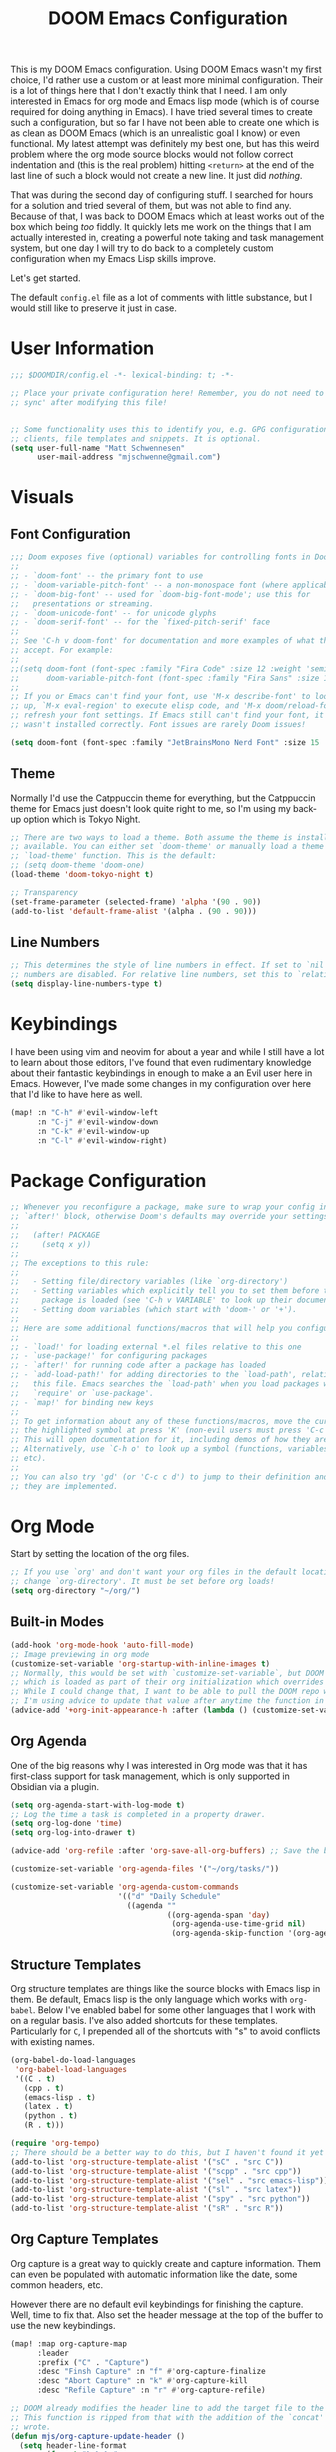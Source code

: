 #+title: DOOM Emacs Configuration
#+property: header-args:emacs-lisp :tangle config.el

This is my DOOM Emacs configuration. Using DOOM Emacs wasn't my first choice,
I'd rather use a custom or at least more minimal configuration. Their is a lot
of things here that I don't exactly think that I need. I am only interested in
Emacs for org mode and Emacs lisp mode (which is of course required for doing
anything in Emacs). I have tried several times to create such a configuration,
but so far I have not been able to create one which is as clean as DOOM Emacs
(which is an unrealistic goal I know) or even functional. My latest attempt
was definitely my best one, but has this weird problem where the org mode
source blocks would not follow correct indentation and (this is the real problem)
hitting ~<return>~ at the end of the last line of such a block would not create a
new line. It just did /nothing/.

That was during the second day of configuring stuff. I searched for hours for a
solution and tried several of them, but was not able to find any. Because of
that, I was back to DOOM Emacs which at least works out of the box which being
/too/ fiddly. It quickly lets me work on the things that I am actually interested in,
creating a powerful note taking and task management system, but one day I will try
to do back to a completely custom configuration when my Emacs Lisp skills improve.

Let's get started.

The default =config.el= file as a lot of comments with little substance, but I would
still like to preserve it just in case.

* User Information
#+begin_src emacs-lisp
;;; $DOOMDIR/config.el -*- lexical-binding: t; -*-

;; Place your private configuration here! Remember, you do not need to run 'doom
;; sync' after modifying this file!


;; Some functionality uses this to identify you, e.g. GPG configuration, email
;; clients, file templates and snippets. It is optional.
(setq user-full-name "Matt Schwennesen"
      user-mail-address "mjschwenne@gmail.com")
#+end_src

* Visuals
** Font Configuration

#+begin_src emacs-lisp
;;; Doom exposes five (optional) variables for controlling fonts in Doom:
;;
;; - `doom-font' -- the primary font to use
;; - `doom-variable-pitch-font' -- a non-monospace font (where applicable)
;; - `doom-big-font' -- used for `doom-big-font-mode'; use this for
;;   presentations or streaming.
;; - `doom-unicode-font' -- for unicode glyphs
;; - `doom-serif-font' -- for the `fixed-pitch-serif' face
;;
;; See 'C-h v doom-font' for documentation and more examples of what they
;; accept. For example:
;;
;;(setq doom-font (font-spec :family "Fira Code" :size 12 :weight 'semi-light)
;;      doom-variable-pitch-font (font-spec :family "Fira Sans" :size 13))
;;
;; If you or Emacs can't find your font, use 'M-x describe-font' to look them
;; up, `M-x eval-region' to execute elisp code, and 'M-x doom/reload-font' to
;; refresh your font settings. If Emacs still can't find your font, it likely
;; wasn't installed correctly. Font issues are rarely Doom issues!

(setq doom-font (font-spec :family "JetBrainsMono Nerd Font" :size 15 :weight 'light))
#+end_src

** Theme

Normally I'd use the Catppuccin theme for everything, but the Catppuccin theme for
Emacs just doesn't look quite right to me, so I'm using my back-up option which is
Tokyo Night.

#+begin_src emacs-lisp
;; There are two ways to load a theme. Both assume the theme is installed and
;; available. You can either set `doom-theme' or manually load a theme with the
;; `load-theme' function. This is the default:
;; (setq doom-theme 'doom-one)
(load-theme 'doom-tokyo-night t)

;; Transparency
(set-frame-parameter (selected-frame) 'alpha '(90 . 90))
(add-to-list 'default-frame-alist '(alpha . (90 . 90)))
#+end_src

** Line Numbers

#+begin_src emacs-lisp
;; This determines the style of line numbers in effect. If set to `nil', line
;; numbers are disabled. For relative line numbers, set this to `relative'.
(setq display-line-numbers-type t)
#+end_src

* Keybindings

I have been using vim and neovim for about a year and while I still have a lot
to learn about those editors, I've found that even rudimentary knowledge about
their fantastic keybindings in enough to make a an Evil user here in Emacs.
However, I've made some changes in my configuration over here that I'd like to
have here as well.

#+begin_src emacs-lisp
(map! :n "C-h" #'evil-window-left
      :n "C-j" #'evil-window-down
      :n "C-k" #'evil-window-up
      :n "C-l" #'evil-window-right)
#+end_src

* Package Configuration

#+begin_src emacs-lisp
;; Whenever you reconfigure a package, make sure to wrap your config in an
;; `after!' block, otherwise Doom's defaults may override your settings. E.g.
;;
;;   (after! PACKAGE
;;     (setq x y))
;;
;; The exceptions to this rule:
;;
;;   - Setting file/directory variables (like `org-directory')
;;   - Setting variables which explicitly tell you to set them before their
;;     package is loaded (see 'C-h v VARIABLE' to look up their documentation).
;;   - Setting doom variables (which start with 'doom-' or '+').
;;
;; Here are some additional functions/macros that will help you configure Doom.
;;
;; - `load!' for loading external *.el files relative to this one
;; - `use-package!' for configuring packages
;; - `after!' for running code after a package has loaded
;; - `add-load-path!' for adding directories to the `load-path', relative to
;;   this file. Emacs searches the `load-path' when you load packages with
;;   `require' or `use-package'.
;; - `map!' for binding new keys
;;
;; To get information about any of these functions/macros, move the cursor over
;; the highlighted symbol at press 'K' (non-evil users must press 'C-c c k').
;; This will open documentation for it, including demos of how they are used.
;; Alternatively, use `C-h o' to look up a symbol (functions, variables, faces,
;; etc).
;;
;; You can also try 'gd' (or 'C-c c d') to jump to their definition and see how
;; they are implemented.
#+end_src

* Org Mode

Start by setting the location of the org files.

#+begin_src emacs-lisp
;; If you use `org' and don't want your org files in the default location below,
;; change `org-directory'. It must be set before org loads!
(setq org-directory "~/org/")
#+end_src

** Built-in Modes

#+begin_src emacs-lisp
(add-hook 'org-mode-hook 'auto-fill-mode)
;; Image previewing in org mode
(customize-set-variable 'org-startup-with-inline-images t)
;; Normally, this would be set with `customize-set-variable`, but DOOM Emacs has a function
;; which is loaded as part of their org initialization which overrides this variable.
;; While I could change that, I want to be able to pull the DOOM repo without issue so
;; I'm using advice to update that value after anytime the function in question is called.
(advice-add '+org-init-appearance-h :after (lambda () (customize-set-variable 'org-image-actual-width '(600))))
#+end_src

** Org Agenda

One of the big reasons why I was interested in Org mode was that it has
first-class support for task management, which is only supported in Obsidian via
a plugin.

#+begin_src emacs-lisp
(setq org-agenda-start-with-log-mode t)
;; Log the time a task is completed in a property drawer.
(setq org-log-done 'time)
(setq org-log-into-drawer t)

(advice-add 'org-refile :after 'org-save-all-org-buffers) ;; Save the buffers after refile

(customize-set-variable 'org-agenda-files '("~/org/tasks/"))

(customize-set-variable 'org-agenda-custom-commands
                        '(("d" "Daily Schedule"
                          ((agenda ""
                                   ((org-agenda-span 'day)
                                    (org-agenda-use-time-grid nil)
                                    (org-agenda-skip-function '(org-agenda-skip-entry-if 'scheduled 'deadline))))))))
#+end_src

** Structure Templates

Org structure templates are things like the source blocks with Emacs lisp in
them. Be default, Emacs lisp is the only language which works with =org-babel=.
Below I've enabled babel for some other languages that I work with on a regular
basis. I've also added shortcuts for these templates. Particularly for =C=, I
prepended all of the shortcuts with "s" to avoid conflicts with existing names.

#+begin_src emacs-lisp
(org-babel-do-load-languages
 'org-babel-load-languages
 '((C . t)
   (cpp . t)
   (emacs-lisp . t)
   (latex . t)
   (python . t)
   (R . t)))

(require 'org-tempo)
;; There should be a better way to do this, but I haven't found it yet
(add-to-list 'org-structure-template-alist '("sC" . "src C"))
(add-to-list 'org-structure-template-alist '("scpp" . "src cpp"))
(add-to-list 'org-structure-template-alist '("sel" . "src emacs-lisp"))
(add-to-list 'org-structure-template-alist '("sl" . "src latex"))
(add-to-list 'org-structure-template-alist '("spy" . "src python"))
(add-to-list 'org-structure-template-alist '("sR" . "src R"))
#+end_src

** Org Capture Templates

Org capture is a great way to quickly create and capture information. Them can
even be populated with automatic information like the date, some common headers,
etc.

However there are no default evil keybindings for finishing the capture. Well,
time to fix that. Also set the header message at the top of the buffer to use
the new keybindings.

#+begin_src emacs-lisp
(map! :map org-capture-map
      :leader
      :prefix ("C" . "Capture")
      :desc "Finsh Capture" :n "f" #'org-capture-finalize
      :desc "Abort Capture" :n "k" #'org-capture-kill
      :desc "Refile Capture" :n "r" #'org-capture-refile)

;; DOOM already modifies the header line to add the target file to the header line.
;; This function is ripped from that with the addition of the `concat' portion which I
;; wrote.
(defun mjs/org-capture-update-header ()
  (setq header-line-format
        (format "%s%s%s"
                (propertize (abbreviate-file-name (buffer-file-name (buffer-base-buffer)))
                                'face 'font-lock-string-face)
                org-eldoc-breadcrumb-separator
                (concat
                 "Capture Buffer. Finish "
                 (propertize "SPC C f" 'face 'help-key-binding)
                 ", refile "
                 (propertize "SPC C k" 'face 'help-key-binding)
                 ", abort "
                 (propertize "SPC C k" 'face 'help-key-binding)
                 " in normal mode."
                 ))))

(advice-add '+org-show-target-in-capture-header-h :override 'mjs/org-capture-update-header)
#+end_src

** Org Appear

This package performs automatic hiding of emphasis markers like Obsidian's live
preview feature. Currently it is not working?

#+begin_src emacs-lisp
(use-package! org-appear
  :config (custom-set-variables '(org-hide-emphasis-markers t)
                                '(org-appear-autolinks t)
                                '(org-appear-trigger 'manual))
  :hook (org-mode . (lambda ()
                       (org-appear-mode t)
                       (add-hook 'evil-insert-state-entry-hook
                                 #'org-appear-manual-start nil t)
                       (add-hook 'evil-insert-state-exit-hook
                                 #'org-appear-manual-stop nil t)))
  )
#+end_src

** Org Fragtog

This package is similar to =org-appear= but works with LaTeX previews for math
equations. It is currently configured to always preview all LaTeX fragments in a
document upon opening it, and then I have a cheeky method to simulate the manual
mode from =org-appear= for evil insert state hooks. Finally, the exit hook is
configured to preview the current LaTeX fragment if we ~<escape>~ while inside it.

Below is a test fragment.

$$ \binom{n}{k} = \frac{n!}{k! \times (n-k)!} $$

#+begin_src emacs-lisp
(customize-set-variable 'org-startup-with-latex-preview t)

(use-package! org-fragtog
 :hook (org-mode . (lambda ()
                     (add-hook 'evil-insert-state-entry-hook (lambda ()
                                                               (when (eq major-mode 'org-mode)
                                                                 (org-fragtog-mode +1))))
                     (add-hook 'evil-insert-state-exit-hook (lambda ()
                                                              (when (eq major-mode 'org-mode)
                                                                (progn
                                                                  (org-fragtog-mode -1)
                                                                  (if (org-inside-LaTeX-fragment-p) (org-latex-preview))))))))
)
#+end_src

** Org Roam

This is the crux of my note taking plans and I haven't had time (yet) to get everything
set up for the upcoming semester. As an overview, =org-roam= facilitates the fast linking
and zettlekasten method that Obsidian uses via an sqlite database which it syncs with
the regular org files and maintains. It is named after Roam Research, one of the first
digital zettlekasten tools an inspiration for Obsidian I believe.

#+begin_src emacs-lisp
;; Org-roam settings are directory local variables set for various directory similar to
;; Obsidian vaults.
(setq org-roam-directory "~/org")
(setq org-roam-dailies-directory "~/org/daily")
(setq org-roam-dailies-capture-templates
      (let ((head
             (concat "#+title: %<%Y-%m-%d (%A)>\n#+startup: showall\n* Daily Overview\n"
                     "#+begin_src emacs-lisp :results value raw\n"
                     "(mjs/get-daily-agenda \"%<%Y-%m-%d>\")\n"
                     "#+end_src\n"
                     "* [/] Do Today\n* [/] Possibly Today\n* Journal\n")))
        `(("j" "journal" entry
           "* %<%H:%M> %?"
           :if-new (file+head+olp "%<%Y-%m-%d>.org" ,head ("Journal")))
          ("t" "do today" item
           "[ ] %a"
           :if-new (file+head+olp "%<%Y-%m-%d>.org" ,head ("Do Today"))
           :immediate-finish t)
          ("m" "possibly today" item
           "[ ] %a"
           :if-new (file+head+olp "%<%Y-%m-%d>.org" ,head ("Possibly Today"))
           :immediate-finish t))))
;; (setq org-roam-dailies-capture-templates
;;       '(("d" "default" entry
;;          "* TODO Today [/]\n- [ ] %?\n\n* Actions\n\n* Reflections\n"
;;          :target (file+head "%<%Y-%m-%d>.org"
;;                             "#+title: %<%A, %d %B %Y>\n"))))

;; Make a quick, easy to access keybinding to insert a link with roam
(map! :map org-mode-map
      :i "C-f" #'org-roam-node-insert)
#+end_src

*** Integration with Org Agenda

It is possible to pull links to tasks from the agenda into the daily notes and
furthermore it is possible to mark these tasks as complete from the daily note.
Most of this comes from [[https://org-roam.discourse.group/t/daily-task-management-with-org-agenda-and-org-roam-dailies/989/18][this thread on the org-roam discourse]].

#+begin_src emacs-lisp
(defun mjs/toggle-and-mark-done ()
  "Toggle the current checkbox, follow the link under point and mark it as done"
  (interactive)
  (org-toggle-checkbox)
  (org-open-at-point)
  (org-todo 'done))

(map! :map org-mode-map
      :leader
      :localleader
      :prefix ("r" . "roam")
      :desc "Mark Daily Complete" :n "x" #'mjs/toggle-and-mark-done)

(defun mjs/get-daily-agenda (&optional date)
  "Return the agenda for requested day as a string"
  (interactive)
  (let ((file (make-temp-file "daily-agenda" nil ".txt")))
    (org-agenda nil "d" nil)
    (when date (org-agenda-goto-date date))
    (org-agenda-write file nil nil "*Org Agenda*")
    (kill-buffer)
    (with-temp-buffer
      (insert-file-contents file)
      (goto-char (point-min))
      (kill-line 2)
      (while (re-search-forward "^  " nil t)
        (replace-match "- " nil nil))
      (buffer-string))))

(defun mjs/org-roam-make-agenda-link ()
  (interactive)
  (let* ((marker (or (org-get-at-bol 'org-marker)
                     (org-agenda-error)))
         (buffer (marker-buffer marker))
         (pos (marker-position marker)))
    (with-current-buffer buffer
      (save-excursion
        (goto-char pos)
        (org-roam-dailies-capture-today)))))

(map! :map org-agenda-mode-map
      :leader
      :localleader
      :desc "Perform a task Today" :n "t" #'mjs/org-roam-make-agenda-link)
#+end_src

** Olivetti Mode

This is a simple mode which centers the text on the screen. I have noticed a few
times that when a new window is opened, the centered text doesn't adjust and
becomes truncated, but this seems to be an intermittent issue and I will
investigate when and if it becomes a larger problem.

#+begin_src emacs-lisp
(use-package! olivetti-mode
  :init (setq olivetti-body-width 100)
  :hook org-mode)
#+end_src

** Transclusions

A transclusion is when instead of just having a link, we display the contents of
that link as well. This is a very powerful feature that I only used occasionally
in Obsidian, but since I have the option of using that same feature via
=org-transclusions=, I might as well use it!

#+begin_src emacs-lisp
(map! :map org-mode-map
      :leader
      :localleader
      :prefix ("u" . "transclusions")
      :desc "Add Transclusion" :n "a" #'org-transclusion-add
      :desc "Activate All Transclusions" :n "u" #'org-transclusion-mode
      :desc "Remove Transclusion" :n "r" #'org-transclusion-remove)
#+end_src

